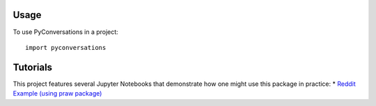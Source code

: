 =====
Usage
=====

To use PyConversations in a project::

	import pyconversations

=========
Tutorials
=========

This project features several Jupyter Notebooks that demonstrate how one might use this package in practice:
* `Reddit Example (using praw package) <https://github.com/hunter-heidenreich/pyconversations/blob/master/tutorial/Reddit.ipynb>`_
